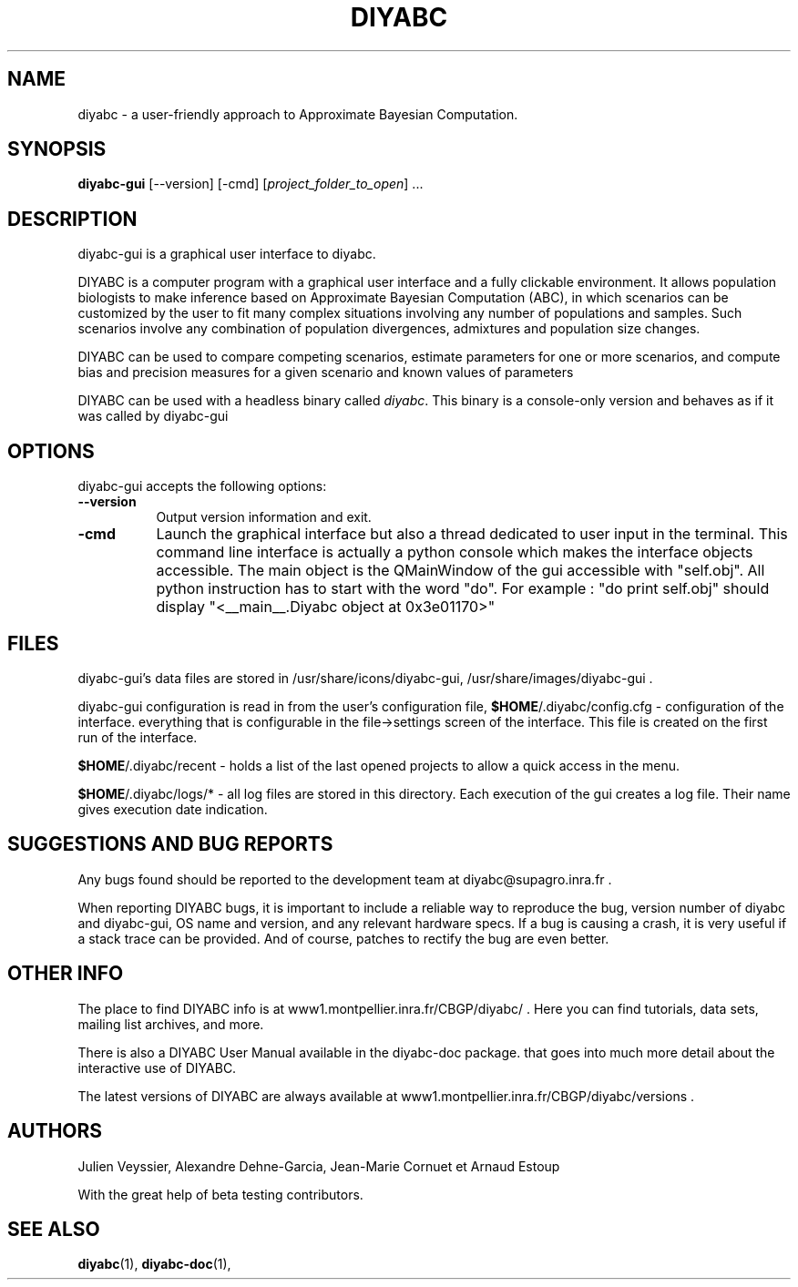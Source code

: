 .TH DIYABC GUI 1 "BUILDDATE" "VersionX" "DIYABC GUI Manual Pages"

.SH NAME
diyabc - a user-friendly approach to Approximate Bayesian Computation.


.SH SYNOPSIS
.B diyabc-gui
[\-\-version] [\-cmd]
[\fIproject_folder_to_open\fP] ...


.SH DESCRIPTION
.PP
diyabc-gui is a graphical user interface to diyabc.
.PP
DIYABC is a computer program with a graphical user interface and a fully
clickable environment. It allows population biologists to make inference based
on Approximate Bayesian Computation (ABC), in which scenarios can be customized
by the user to fit many complex situations involving any number of populations
and samples. Such scenarios involve any combination of population divergences,
admixtures and population size changes.
.PP
DIYABC can be used to compare competing
scenarios, estimate parameters for one or more scenarios, and compute bias and
precision measures for a given scenario and known values of parameters 
.PP
DIYABC can be used with a headless binary called \fIdiyabc\fP. This binary
is a console-only version and behaves as if it was called by diyabc\-gui


.SH OPTIONS
diyabc\-gui accepts the following options:
.TP 8
.B \-\-version
Output version information and exit. 
.TP 8
.B \-cmd
Launch the graphical interface but also a thread dedicated to user input in the
terminal. This command line interface is actually a python console which makes
the interface objects accessible. The main object is the QMainWindow of the gui
accessible with "self.obj". All python instruction has to start with the word
"do". For example : "do print self.obj" should display "<__main__.Diyabc object
at 0x3e01170>"


.SH FILES
diyabc-gui's data files are stored in /usr/share/icons/diyabc-gui,
/usr/share/images/diyabc-gui .

diyabc-gui configuration is read in from the user's configuration file,
\fB$HOME\fP/.diyabc/config.cfg - configuration of the interface. everything that
is configurable in the file->settings screen of the interface. This file is
created on the first run of the interface.

\fB$HOME\fP/.diyabc/recent - holds a list of the last opened projects to allow a
quick access in the menu.

\fB$HOME\fP/.diyabc/logs/* - all log files are stored in this directory. Each
execution of the gui creates a log file. Their name gives execution date
indication.


.SH SUGGESTIONS AND BUG REPORTS
Any bugs found should be reported to the development team at
diyabc@supagro.inra.fr .

When reporting DIYABC bugs, it is important to include a reliable way to
reproduce the bug, version number of diyabc and diyabc-gui, OS name
and version, and any relevant hardware specs. If a bug is causing a
crash, it is very useful if a stack trace can be provided. And of
course, patches to rectify the bug are even better.


.SH OTHER INFO
The place to find DIYABC info is at www1.montpellier.inra.fr/CBGP/diyabc/ .
Here you can find tutorials, data sets, mailing list archives, and more.

There is also a DIYABC User Manual available in the diyabc-doc package.
that goes into much more detail about the interactive use of DIYABC.

The latest versions of DIYABC are always available at
www1.montpellier.inra.fr/CBGP/diyabc/versions .


.SH AUTHORS
Julien Veyssier, Alexandre Dehne-Garcia, Jean-Marie Cornuet et Arnaud Estoup

With the great help of beta testing contributors.

.SH "SEE ALSO"
.BR diyabc (1),
.BR diyabc-doc (1),
